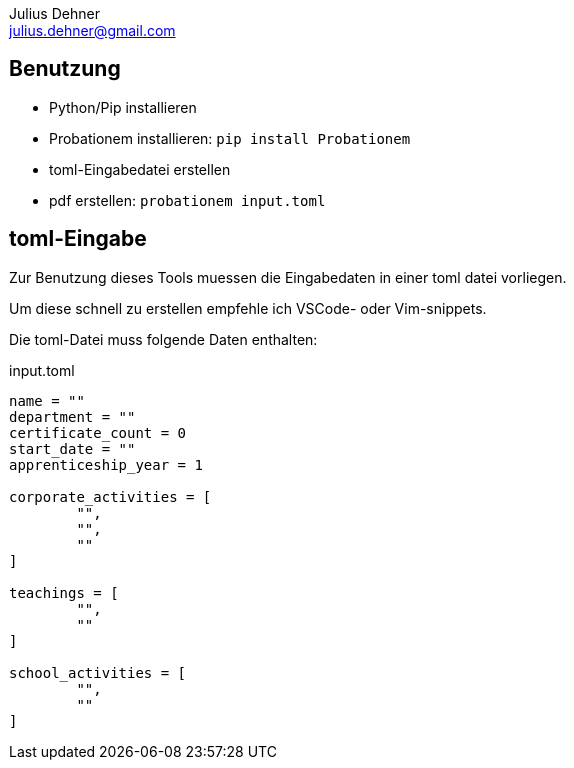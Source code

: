 = Probationem - Generator fuer Ausbildungsnachweise
Julius Dehner <julius.dehner@gmail.com>
:imagesdir: images/
:notitle:
:stem:

== Benutzung

* Python/Pip installieren
* Probationem installieren: `pip install Probationem`
* toml-Eingabedatei erstellen
* pdf erstellen: `probationem input.toml`

== toml-Eingabe

Zur Benutzung dieses Tools muessen die Eingabedaten in einer toml datei vorliegen.

Um diese schnell zu erstellen empfehle ich VSCode- oder Vim-snippets.

Die toml-Datei muss folgende Daten enthalten:

.input.toml
----
name = ""
department = ""
certificate_count = 0
start_date = ""
apprenticeship_year = 1

corporate_activities = [
	"",
	"",
	""
]

teachings = [
	"",
	""
]

school_activities = [
	"",
	""
]
----